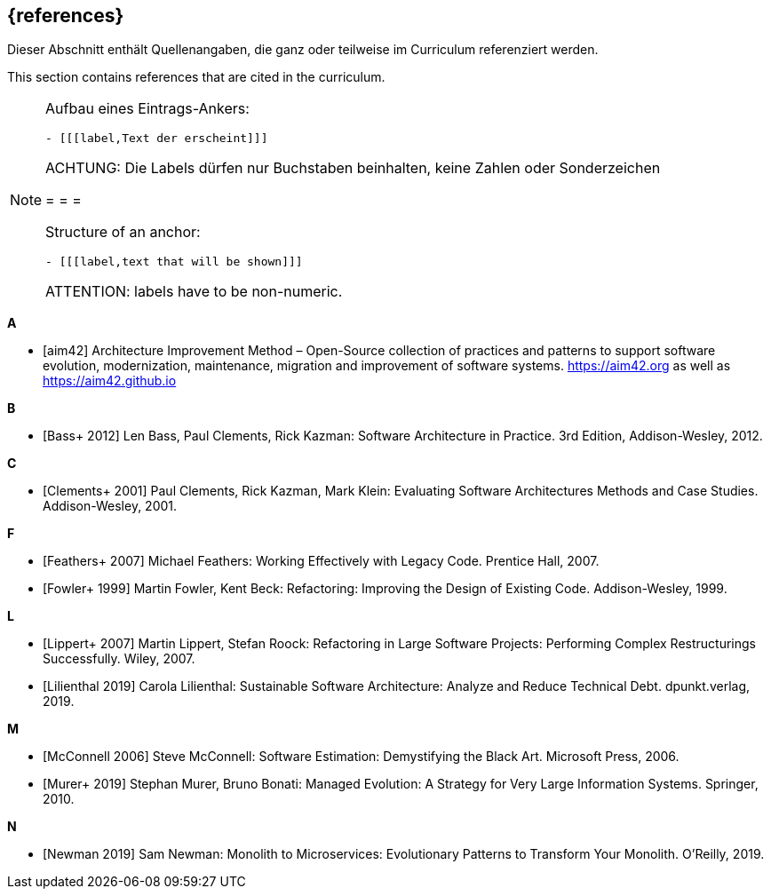 // header file for curriculum section "References"
// (c) iSAQB e.V. (https://isaqb.org)
// ===============================================

[bibliography]
== {references}

// tag::DE[]
Dieser Abschnitt enthält Quellenangaben, die ganz oder teilweise im Curriculum referenziert werden.
// end::DE[]

// tag::EN[]
This section contains references that are cited in the curriculum.
// end::EN[]

// tag::REMARK[]
[NOTE]
====
Aufbau eines Eintrags-Ankers:
```
- [[[label,Text der erscheint]]]
```
ACHTUNG: Die Labels dürfen nur Buchstaben beinhalten, keine Zahlen oder Sonderzeichen

= = =

Structure of an anchor:
```
- [[[label,text that will be shown]]]
```
ATTENTION: labels have to be non-numeric.
====
// end::REMARK[]



**A**

- [[[aim,aim42]]] Architecture Improvement Method – Open-Source collection of practices and patterns to support software evolution, modernization, maintenance, migration and improvement of software systems. https://aim42.org/[https://aim42.org] as well as https://aim42.github.io/[https://aim42.github.io]


**B**

- [[[bass,Bass+ 2012]]] Len Bass, Paul Clements, Rick Kazman: Software Architecture in Practice. 3rd Edition, Addison-Wesley, 2012.


**C**

- [[[clements,Clements+ 2001]]] Paul Clements, Rick Kazman, Mark Klein: Evaluating Software Architectures Methods and Case Studies. Addison-Wesley, 2001.


**F**

- [[[feathers,Feathers+ 2007]]] Michael Feathers: Working Effectively with Legacy Code. Prentice Hall, 2007.

- [[[fowler,Fowler+ 1999]]] Martin Fowler, Kent Beck: Refactoring: Improving the Design of Existing Code. Addison-Wesley, 1999.


**L**

- [[[lippert,Lippert+ 2007]]] Martin Lippert, Stefan Roock: Refactoring in Large Software Projects: Performing Complex Restructurings Successfully. Wiley, 2007.

- [[[lilienthal,Lilienthal 2019]]] Carola Lilienthal: Sustainable Software Architecture: Analyze and Reduce Technical Debt. dpunkt.verlag, 2019.


**M**

- [[[mcconnell,McConnell 2006]]] Steve McConnell: Software Estimation: Demystifying the Black Art. Microsoft Press, 2006.

- [[[murer,Murer+ 2019]]] Stephan Murer, Bruno Bonati: Managed Evolution: A Strategy for Very Large Information Systems. Springer, 2010.

**N**

- [[[newman,Newman 2019]]] Sam Newman: Monolith to Microservices: Evolutionary Patterns to Transform Your Monolith. O'Reilly, 2019.
